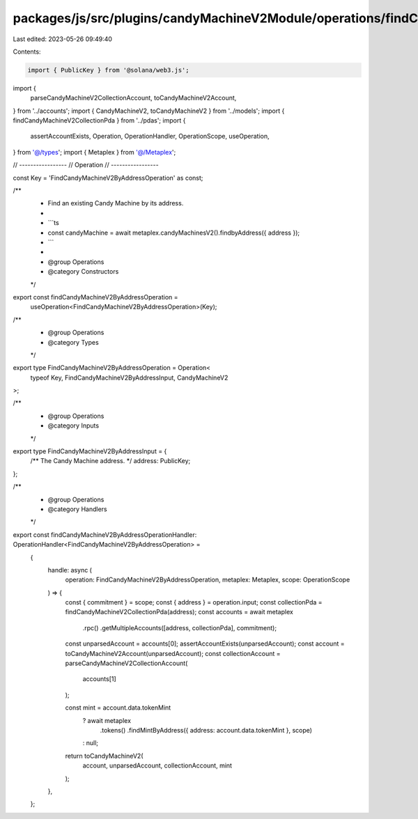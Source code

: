 packages/js/src/plugins/candyMachineV2Module/operations/findCandyMachineV2ByAddress.ts
======================================================================================

Last edited: 2023-05-26 09:49:40

Contents:

.. code-block:: ts

    import { PublicKey } from '@solana/web3.js';
import {
  parseCandyMachineV2CollectionAccount,
  toCandyMachineV2Account,
} from '../accounts';
import { CandyMachineV2, toCandyMachineV2 } from '../models';
import { findCandyMachineV2CollectionPda } from '../pdas';
import {
  assertAccountExists,
  Operation,
  OperationHandler,
  OperationScope,
  useOperation,
} from '@/types';
import { Metaplex } from '@/Metaplex';

// -----------------
// Operation
// -----------------

const Key = 'FindCandyMachineV2ByAddressOperation' as const;

/**
 * Find an existing Candy Machine by its address.
 *
 * ```ts
 * const candyMachine = await metaplex.candyMachinesV2().findbyAddress({ address });
 * ```
 *
 * @group Operations
 * @category Constructors
 */
export const findCandyMachineV2ByAddressOperation =
  useOperation<FindCandyMachineV2ByAddressOperation>(Key);

/**
 * @group Operations
 * @category Types
 */
export type FindCandyMachineV2ByAddressOperation = Operation<
  typeof Key,
  FindCandyMachineV2ByAddressInput,
  CandyMachineV2
>;

/**
 * @group Operations
 * @category Inputs
 */
export type FindCandyMachineV2ByAddressInput = {
  /** The Candy Machine address. */
  address: PublicKey;
};

/**
 * @group Operations
 * @category Handlers
 */
export const findCandyMachineV2ByAddressOperationHandler: OperationHandler<FindCandyMachineV2ByAddressOperation> =
  {
    handle: async (
      operation: FindCandyMachineV2ByAddressOperation,
      metaplex: Metaplex,
      scope: OperationScope
    ) => {
      const { commitment } = scope;
      const { address } = operation.input;
      const collectionPda = findCandyMachineV2CollectionPda(address);
      const accounts = await metaplex
        .rpc()
        .getMultipleAccounts([address, collectionPda], commitment);

      const unparsedAccount = accounts[0];
      assertAccountExists(unparsedAccount);
      const account = toCandyMachineV2Account(unparsedAccount);
      const collectionAccount = parseCandyMachineV2CollectionAccount(
        accounts[1]
      );

      const mint = account.data.tokenMint
        ? await metaplex
            .tokens()
            .findMintByAddress({ address: account.data.tokenMint }, scope)
        : null;

      return toCandyMachineV2(
        account,
        unparsedAccount,
        collectionAccount,
        mint
      );
    },
  };


